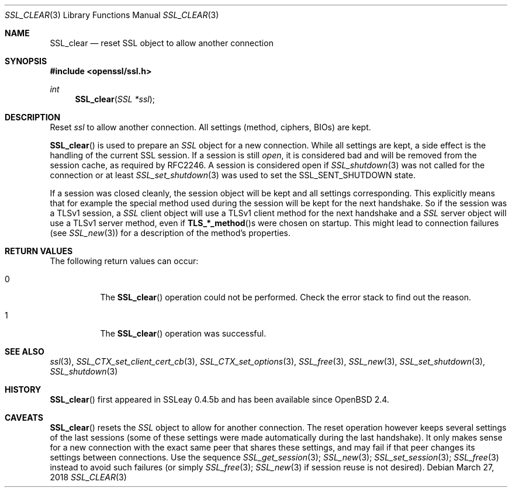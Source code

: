 .\"	$OpenBSD: SSL_clear.3,v 1.4 2018/03/27 17:35:50 schwarze Exp $
.\"	OpenSSL b97fdb57 Nov 11 09:33:09 2016 +0100
.\"
.\" This file was written by Lutz Jaenicke <jaenicke@openssl.org>.
.\" Copyright (c) 2000, 2001, 2002, 2011, 2015 The OpenSSL Project.
.\" All rights reserved.
.\"
.\" Redistribution and use in source and binary forms, with or without
.\" modification, are permitted provided that the following conditions
.\" are met:
.\"
.\" 1. Redistributions of source code must retain the above copyright
.\"    notice, this list of conditions and the following disclaimer.
.\"
.\" 2. Redistributions in binary form must reproduce the above copyright
.\"    notice, this list of conditions and the following disclaimer in
.\"    the documentation and/or other materials provided with the
.\"    distribution.
.\"
.\" 3. All advertising materials mentioning features or use of this
.\"    software must display the following acknowledgment:
.\"    "This product includes software developed by the OpenSSL Project
.\"    for use in the OpenSSL Toolkit. (http://www.openssl.org/)"
.\"
.\" 4. The names "OpenSSL Toolkit" and "OpenSSL Project" must not be used to
.\"    endorse or promote products derived from this software without
.\"    prior written permission. For written permission, please contact
.\"    openssl-core@openssl.org.
.\"
.\" 5. Products derived from this software may not be called "OpenSSL"
.\"    nor may "OpenSSL" appear in their names without prior written
.\"    permission of the OpenSSL Project.
.\"
.\" 6. Redistributions of any form whatsoever must retain the following
.\"    acknowledgment:
.\"    "This product includes software developed by the OpenSSL Project
.\"    for use in the OpenSSL Toolkit (http://www.openssl.org/)"
.\"
.\" THIS SOFTWARE IS PROVIDED BY THE OpenSSL PROJECT ``AS IS'' AND ANY
.\" EXPRESSED OR IMPLIED WARRANTIES, INCLUDING, BUT NOT LIMITED TO, THE
.\" IMPLIED WARRANTIES OF MERCHANTABILITY AND FITNESS FOR A PARTICULAR
.\" PURPOSE ARE DISCLAIMED.  IN NO EVENT SHALL THE OpenSSL PROJECT OR
.\" ITS CONTRIBUTORS BE LIABLE FOR ANY DIRECT, INDIRECT, INCIDENTAL,
.\" SPECIAL, EXEMPLARY, OR CONSEQUENTIAL DAMAGES (INCLUDING, BUT
.\" NOT LIMITED TO, PROCUREMENT OF SUBSTITUTE GOODS OR SERVICES;
.\" LOSS OF USE, DATA, OR PROFITS; OR BUSINESS INTERRUPTION)
.\" HOWEVER CAUSED AND ON ANY THEORY OF LIABILITY, WHETHER IN CONTRACT,
.\" STRICT LIABILITY, OR TORT (INCLUDING NEGLIGENCE OR OTHERWISE)
.\" ARISING IN ANY WAY OUT OF THE USE OF THIS SOFTWARE, EVEN IF ADVISED
.\" OF THE POSSIBILITY OF SUCH DAMAGE.
.\"
.Dd $Mdocdate: March 27 2018 $
.Dt SSL_CLEAR 3
.Os
.Sh NAME
.Nm SSL_clear
.Nd reset SSL object to allow another connection
.Sh SYNOPSIS
.In openssl/ssl.h
.Ft int
.Fn SSL_clear "SSL *ssl"
.Sh DESCRIPTION
Reset
.Fa ssl
to allow another connection.
All settings (method, ciphers, BIOs) are kept.
.Pp
.Fn SSL_clear
is used to prepare an
.Vt SSL
object for a new connection.
While all settings are kept,
a side effect is the handling of the current SSL session.
If a session is still
.Em open ,
it is considered bad and will be removed from the session cache,
as required by RFC2246.
A session is considered open if
.Xr SSL_shutdown 3
was not called for the connection or at least
.Xr SSL_set_shutdown 3
was used to
set the
.Dv SSL_SENT_SHUTDOWN
state.
.Pp
If a session was closed cleanly,
the session object will be kept and all settings corresponding.
This explicitly means that for example the special method used during the
session will be kept for the next handshake.
So if the session was a TLSv1 session, a
.Vt SSL
client object will use a TLSv1 client method for the next handshake and a
.Vt SSL
server object will use a TLSv1 server method, even if
.Fn TLS_*_method Ns s
were chosen on startup.
This might lead to connection failures (see
.Xr SSL_new 3 )
for a description of the method's properties.
.Sh RETURN VALUES
The following return values can occur:
.Bl -tag -width Ds
.It 0
The
.Fn SSL_clear
operation could not be performed.
Check the error stack to find out the reason.
.It 1
The
.Fn SSL_clear
operation was successful.
.El
.Sh SEE ALSO
.Xr ssl 3 ,
.Xr SSL_CTX_set_client_cert_cb 3 ,
.Xr SSL_CTX_set_options 3 ,
.Xr SSL_free 3 ,
.Xr SSL_new 3 ,
.Xr SSL_set_shutdown 3 ,
.Xr SSL_shutdown 3
.Sh HISTORY
.Fn SSL_clear
first appeared in SSLeay 0.4.5b and has been available since
.Ox 2.4 .
.Sh CAVEATS
.Fn SSL_clear
resets the
.Vt SSL
object to allow for another connection.
The reset operation however keeps several settings of the last sessions
(some of these settings were made automatically during the last handshake).
It only makes sense for a new connection with the exact same peer that shares
these settings,
and may fail if that peer changes its settings between connections.
Use the sequence
.Xr SSL_get_session 3 ;
.Xr SSL_new 3 ;
.Xr SSL_set_session 3 ;
.Xr SSL_free 3
instead to avoid such failures (or simply
.Xr SSL_free 3 ;
.Xr SSL_new 3
if session reuse is not desired).
